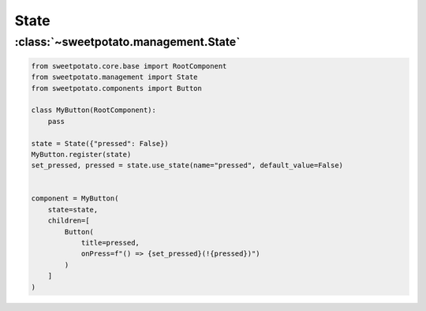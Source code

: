 State
======



:class:`~sweetpotato.management.State`
***************************************

.. code-block:: python

   from sweetpotato.core.base import RootComponent
   from sweetpotato.management import State
   from sweetpotato.components import Button

   class MyButton(RootComponent):
       pass

   state = State({"pressed": False})
   MyButton.register(state)
   set_pressed, pressed = state.use_state(name="pressed", default_value=False)


   component = MyButton(
       state=state,
       children=[
           Button(
               title=pressed,
               onPress=f"() => {set_pressed}(!{pressed})")
           )
       ]
   )


